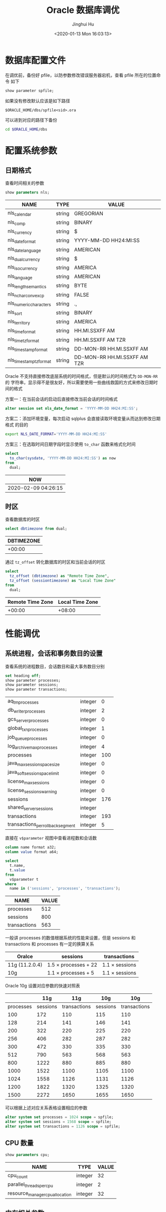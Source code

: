#+TITLE: Oracle 数据库调优
#+AUTHOR: Jinghui Hu
#+EMAIL: hujinghui@buaa.edu.cn
#+DATE: <2020-01-13 Mon 16:03:13>
#+HTML_LINK_UP: ../readme.html
#+HTML_LINK_HOME: ../index.html
#+TAGS: oracle 11g tuning


* 数据库配置文件
  在调优前，备份好 pfile，以防参数修改错误服务器宕机，查看 pfile 所在的位置命令
  如下
  #+BEGIN_SRC sql
    show parameter spfile;
  #+END_SRC

  如果没有修改默认应该是如下路径
  #+BEGIN_SRC text
    $ORACLE_HOME/dbs/spfile<sid>.ora
  #+END_SRC

  可以进到对应的路径下备份
  #+BEGIN_SRC sh
    cd $ORACLE_HOME/dbs
  #+END_SRC

* 配置系统参数

** 日期格式
   查看时间相关的参数
   #+BEGIN_SRC sql
     show parameters nls;
   #+END_SRC

   #+RESULTS:
   | NAME                    | TYPE   | VALUE                        |
   |-------------------------+--------+------------------------------|
   | nls_calendar            | string | GREGORIAN                    |
   | nls_comp                | string | BINARY                       |
   | nls_currency            | string | $                            |
   | nls_date_format         | string | YYYY-MM-DD HH24:MI:SS        |
   | nls_date_language       | string | AMERICAN                     |
   | nls_dual_currency       | string | $                            |
   | nls_iso_currency        | string | AMERICA                      |
   | nls_language            | string | AMERICAN                     |
   | nls_length_semantics    | string | BYTE                         |
   | nls_nchar_conv_excp     | string | FALSE                        |
   | nls_numeric_characters  | string | .,                           |
   | nls_sort                | string | BINARY                       |
   | nls_territory           | string | AMERICA                      |
   | nls_time_format         | string | HH.MI.SSXFF AM               |
   | nls_time_tz_format      | string | HH.MI.SSXFF AM TZR           |
   | nls_timestamp_format    | string | DD-MON-RR HH.MI.SSXFF AM     |
   | nls_timestamp_tz_format | string | DD-MON-RR HH.MI.SSXFF AM TZR |

   Oracle 不支持直接修改底层系统的时间格式，但是默认的时间格式为 ~DD-MON-RR~ 的
   字符串，显示得不是很友好，所以需要使用一些曲线救国的方式来修改日期时间的格式

   方案一：在当前会话的启动后直接修改当前会话的时间格式
   #+BEGIN_SRC sql
     alter session set nls_date_format = 'YYYY-MM-DD HH24:MI:SS';
   #+END_SRC

   方案二：添加环境变量，每次启动 sqlplus 会直接读取环境变量从而达到修改日期格式
   的目的
   #+BEGIN_SRC sh
     export NLS_DATE_FORMAT='YYYY-MM-DD HH24:MI:SS'
   #+END_SRC

   方案三：在选取时间日期字段时显示使用 ~to_char~ 函数来格式化时间
   #+BEGIN_SRC sql
     select
       to_char(sysdate, 'YYYY-MM-DD HH24:MI:SS') as now
     from
       dual;
   #+END_SRC

   #+RESULTS:
   | NOW                 |
   |---------------------|
   | 2020-02-09 04:26:15 |

** 时区
   查看数据库的时区
   #+BEGIN_SRC sql
     select dbtimezone from dual;
   #+END_SRC

   #+RESULTS:
   | DBTIMEZONE |
   |------------|
   |     +00:00 |

   通过 ~tz_offset~ 转化数据库的时区和当前会话的时区
   #+BEGIN_SRC sql
     select
       tz_offset (dbtimezone) as "Remote Time Zone",
       tz_offset (sessiontimezone) as "Local Time Zone"
     from
       dual;
   #+END_SRC

   #+RESULTS:
   | Remote Time Zone | Local Time Zone |
   |------------------+-----------------|
   |           +00:00 |          +08:00 |

* 性能调优
** 系统进程，会话和事务数目的设置
   查看系统的进程数目，会话数目和最大事务数目分别
   #+BEGIN_SRC sql
     set heading off;
     show parameter processes;
     show parameter sessions;
     show parameter transactions;
   #+END_SRC

   #+RESULTS:
   | aq_tm_processes                   | integer |   0 |
   | db_writer_processes               | integer |   2 |
   | gcs_server_processes              | integer |   0 |
   | global_txn_processes              | integer |   1 |
   | job_queue_processes               | integer |   0 |
   | log_archive_max_processes         | integer |   4 |
   | processes                         | integer | 100 |
   | java_max_sessionspace_size        | integer |   0 |
   | java_soft_sessionspace_limit      | integer |   0 |
   | license_max_sessions              | integer |   0 |
   | license_sessions_warning          | integer |   0 |
   | sessions                          | integer | 176 |
   | shared_server_sessions            | integer |     |
   | transactions                      | integer | 193 |
   | transactions_per_rollback_segment | integer |   5 |

   直接在 =v$parameter= 视图中查看进程数和会话数
   #+BEGIN_SRC sql
     column name format a32;
     column value format a64;

     select
       t.name,
       t.value
     from
       v$parameter t
     where
       name in ('sessions', 'processes', 'transactions');
   #+END_SRC

   #+RESULTS:
   | NAME         | VALUE |
   |--------------+-------|
   | processes    |   512 |
   | sessions     |   800 |
   | transactions |   563 |

   一般讲 processes 的数值根据系统的性能来设置，但是 sessions 和 transactions 和
   processes 有一定的换算关系
   | Oralce         | sessions                  | transactions        |
   |----------------+---------------------------+---------------------|
   | 11g (11.2.0.4) | 1.5 \times processes + 22 | 1.1 \times sessions |
   | 10g            | 1.1 \times processes + 5  | 1.1 \times sessions |

   Oracle 10g 设置对应参数的快速对照表
   |-----------+----------+--------------+----------+--------------|
   |           |      11g |          11g |      10g |          10g |
   |-----------+----------+--------------+----------+--------------|
   | processes | sessions | transactions | sessions | transactions |
   |-----------+----------+--------------+----------+--------------|
   |       100 |      172 |          110 |      115 |          110 |
   |       128 |      214 |          141 |      146 |          141 |
   |       200 |      322 |          220 |      225 |          220 |
   |       256 |      406 |          282 |      287 |          282 |
   |       300 |      472 |          330 |      335 |          330 |
   |       512 |      790 |          563 |      568 |          563 |
   |       800 |     1222 |          880 |      885 |          880 |
   |      1000 |     1522 |         1100 |     1105 |         1100 |
   |      1024 |     1558 |         1126 |     1131 |         1126 |
   |      1200 |     1822 |         1320 |     1325 |         1320 |
   |      1500 |     2272 |         1650 |     1655 |         1650 |
   |-----------+----------+--------------+----------+--------------|
   #+TBLFM: $2=round(1.5*$1 + 22)::$3=round(1.1*$1)::$4=round(1.1*$1 + 5)::$5=round(1.1*$1)

   可以根据上述对应关系表格设置相应的参数
   #+BEGIN_SRC sql
     alter system set processes = 1024 scope = spfile;
     alter system set sessions = 1568 scope = spfile;
     alter system set transactions = 1126 scope = spfile;
   #+END_SRC

** CPU 数量
   #+BEGIN_SRC sql
     show parameters cpu;
   #+END_SRC

   #+RESULTS:
   | NAME                            | TYPE    | VALUE |
   |---------------------------------+---------+-------|
   | cpu_count                       | integer |    32 |
   | parallel_threads_per_cpu        | integer |     2 |
   | resource_manager_cpu_allocation | integer |    32 |

** 内存相关参数
*** SGA 和 PGA 的查看
    SGA 是 Oracle 数据库的全局内存，可以通过以下命令查看 SGA 的参数信息
    #+BEGIN_SRC sql
      set heading off;
      show parameter sga;
      show parameter pga;
    #+END_SRC

    #+RESULTS:
    | lock_sga             | boolean     | FALSE  |
    | pre_page_sga         | boolean     | FALSE  |
    | sga_max_size         | big integer | 30016M |
    | sga_target           | big integer | 21760M |
    | pga_aggregate_target | big integer | 7244M  |

    一次性查看 SGA 和 Buffer Cache 的相关参数大小
    #+BEGIN_SRC sql
      column name format a32;
      column value format a64;

      select
        t.name,
        t.value
      from
        v$parameter t
      where
        t.name in ('sga_max_size', 'sga_target', 'pga_aggregate_target', 'workarea_size_policy')
      order by
        t.name;
    #+END_SRC

    #+RESULTS:
    | NAME                 |     VALUE |
    |----------------------+-----------|
    | pga_aggregate_target | 200540160 |
    | sga_max_size         | 603979776 |
    | sga_target           | 603979776 |
    | workarea_size_policy |      AUTO |

*** SGA 和 PGA 的设置
    修改 SGA 和 PGA 参数的原则如下：一般物理内存 20% 用作操作系统保留，其他 80%
    用于数据库，对于只作为数据库服务的机器可以加将 Oracle 的内存分配得更高。在
    Oracle 数据库的内存确定后，SGA 可以分配可用内存 40% ~ 60% 之间，PGA 可以分配
    可用内存 20% ~ 40% 之间

    | -   | parameter            | range                               |
    |-----+----------------------+-------------------------------------|
    | OS  | total_memory         |                                     |
    | OS  | available_memory     | (60% ~ 90%) \times total_memory     |
    | SGA | sga_max_size         | (60% ~ 80%) \times available_memory |
    | SGA | sga_target           | (60% ~ 80%) \times available_memory |
    | PGA | pga_aggregate_target | (40% ~ 20%) \times available_memory |

    #+BEGIN_SRC sql
      alter system set sga_max_size = 30g scope = both;
      alter system set sga_target = 30g scope = both;
      alter system set pga_aggregate_target = 8g scope = both;
    #+END_SRC

    修改 PGA 的自动管理方式和大小
    #+BEGIN_SRC sql
      alter system set workarea_size_policy = auto scope = both;
      alter system set pga_aggregate_target = 3072m scope = both;
    #+END_SRC

** 缓冲区相关参数
*** 查看缓冲区参数
    #+BEGIN_SRC sql
      column name format a32;
      column value format a64;

      select
        t.name,
        t.value
      from
        v$parameter t
      where
        t.name in ('db_cache_size', 'db_keep_cache_size', 'db_recycle_cache_size')
      order by
        t.name;
    #+END_SRC

    #+RESULTS:
    | NAME                  | VALUE |
    |-----------------------+-------|
    | db_cache_size         |     0 |
    | db_keep_cache_size    |     0 |
    | db_recycle_cache_size |     0 |

*** 查看缓冲区命中率
    缓冲区的命中率一般要达到 98% 以上才算正常
    #+begin_src sql
      select
        100 * (1 - ((physical.value - direct.value - lobs.value) / logical.value)) as
          "Buffer Cache Hit Ratio (%)"
      from
        v$sysstat physical,
        v$sysstat direct,
        v$sysstat lobs,
        v$sysstat logical
      where
        physical.name = 'physical reads'
        and direct.name = 'physical reads direct'
        and lobs.name = 'physical reads direct (lob)'
        and logical.name = 'session logical reads';
    #+end_src

    #+RESULTS:
    | Buffer Cache Hit Ratio (%) |
    |----------------------------|
    |                  98.775588 |

*** 推荐缓冲区值
    获取推荐的值，SIZE_FOR_ESTIMATE 以 M 为单位
    #+begin_src sql
      select
        name as "Name",
        size_for_estimate as "Adviced Size (M)",
        v$db_cache_advice.estd_physical_reads as "Estimed Physical Reads"
      from
        v$db_cache_advice
      where
        block_size = '8192'
        and advice_status = 'ON';
    #+end_src

    #+RESULTS:
    | Name    | Adviced Size (M) | Estimed Physical Reads |
    |---------+------------------+------------------------|
    | DEFAULT |               36 |                  14196 |
    | DEFAULT |               72 |                  10162 |
    | DEFAULT |              108 |                   8925 |
    | DEFAULT |              144 |                   8925 |
    | DEFAULT |              180 |                   8925 |
    | DEFAULT |              216 |                   8925 |
    | DEFAULT |              252 |                   8925 |
    | DEFAULT |              288 |                   8925 |
    | DEFAULT |              324 |                   8925 |
    | DEFAULT |              360 |                   8925 |
    | DEFAULT |              372 |                   8925 |
    | DEFAULT |              396 |                   8925 |
    | DEFAULT |              432 |                   8925 |
    | DEFAULT |              468 |                   8925 |
    | DEFAULT |              504 |                   8925 |
    | DEFAULT |              540 |                   8925 |
    | DEFAULT |              576 |                   8925 |
    | DEFAULT |              612 |                   8925 |
    | DEFAULT |              648 |                   8925 |
    | DEFAULT |              684 |                   8925 |
    | DEFAULT |              720 |                   8897 |

** 查看 SQL 执行的表
   #+BEGIN_SRC sql
     select
       s.*
     from (
       select
         t.runtime_mem,
         t.executions,
         t.sql_text
       from
         v$sql t
       where
         t.executions > 10
       order by
         t.runtime_mem desc,
         t.executions desc) s
     where
       rownum < 10;
   #+END_SRC

   #+begin_src sql
     select
       s.*
     from (
       select
         t.runtime_mem,
         t.executions,
         t.sql_text
       from
         v$sql t
       where
         t.executions < 10
         and t.sql_text like 'select%'
       order by
         t.sql_text desc) s
     where
       rownum < 10;
   #+end_src

* 系统建议
** 查看系统建议表
   #+begin_src sql
     select
       replace(lower(table_name), 'wrh$_', 'v$') as name
     from
       all_tables
     where
       lower(table_name) like '%advice%';
   #+end_src

   #+RESULTS:
   | NAME                   |
   |------------------------|
   | v$db_cache_advice      |
   | v$mttr_target_advice   |
   | v$java_pool_advice     |
   | v$memory_target_advice |
   | v$sga_target_advice    |
   | v$pga_target_advice    |
   | v$streams_pool_advice  |
   | v$shared_pool_advice   |
   | v$db_cache_advice_bl   |

   #+begin_src sql
     select t.* from v$sga_target_advice t;
   #+end_src

   #+RESULTS:
   | SGA_SIZE | SGA_SIZE_FACTOR | ESTD_DB_TIME | ESTD_DB_TIME_FACTOR | ESTD_PHYSICAL_READS |
   |----------+-----------------+--------------+---------------------+---------------------|
   |      288 |              .5 |           82 |                   1 |               14194 |
   |      432 |             .75 |           82 |                   1 |                8924 |
   |      576 |               1 |           82 |                   1 |                8924 |
   |      720 |            1.25 |           82 |                   1 |                8924 |
   |      864 |             1.5 |           82 |                   1 |                8924 |
   |     1008 |            1.75 |           82 |                   1 |                8896 |
   |     1152 |               2 |           82 |                   1 |                8896 |

   #+begin_src sql
     select t.* from v$db_cache_advice t;
   #+end_src
